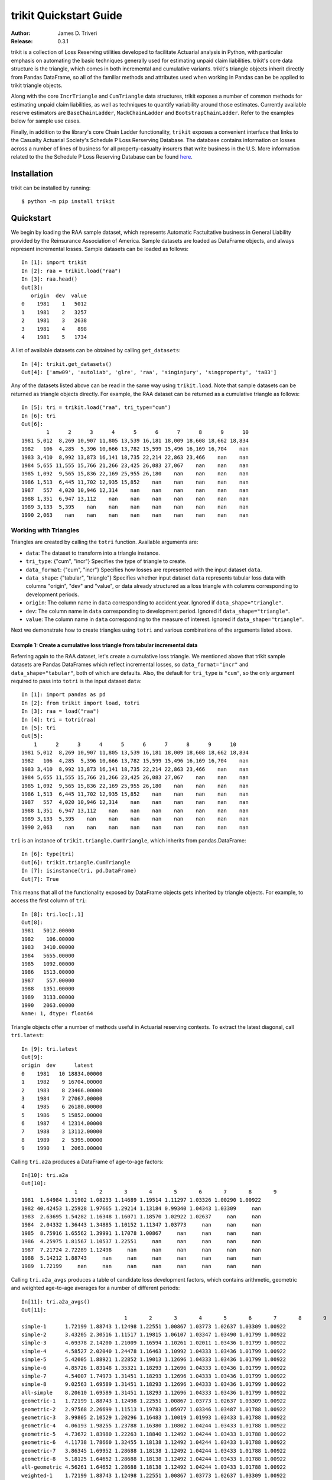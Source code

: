 
.. _quickstart:

================================================================================
trikit Quickstart Guide
================================================================================

:Author: James D. Triveri
:Release: 0.3.1


.. highlight:: python


trikit is a collection of Loss Reserving utilities developed to facilitate
Actuarial analysis in Python, with particular emphasis on automating the basic
techniques generally used for estimating unpaid claim liabilities. 
trikit's core data structure is the triangle, which comes in both incremental
and cumulative variants. trikit's triangle objects inherit directly
from Pandas DataFrame, so all of the familiar methods and attributes used
when working in Pandas can be be applied to trikit triangle objects.

Along with the core ``IncrTriangle`` and ``CumTriangle`` data structures, 
trikit exposes a number of common methods for estimating unpaid claim liabilities,
as well as techniques to quantify variability around those estimates. 
Currently available reserve estimators are ``BaseChainLadder``, ``MackChainLadder`` 
and ``BootstrapChainLadder``. Refer to the examples below for sample use cases. 


Finally, in addition to the library's core Chain Ladder functionality, ``trikit``
exposes a convenient interface that links to the Casualty Actuarial Society's
Schedule P Loss Rerserving Database. The database contains information on
losses across a number of lines of business for all property-casualty insurers
that write business in the U.S. More information related to the the Schedule P
Loss Reserving Database can be found `here <https://www.casact.org/research/index.cfm?fa=loss_reserves_data>`_.



Installation
********************************************************************************



trikit can be installed by running::

	$ python -m pip install trikit



Quickstart
********************************************************************************

We begin by loading the RAA sample dataset, which represents Automatic 
Factultative business in General Liability provided by the Reinsurance 
Association of America. Sample datasets are loaded as DataFrame objects, and 
always represent incremental losses. Sample datasets can be loaded as follows::


	In [1]: import trikit
	In [2]: raa = trikit.load("raa")
	In [3]: raa.head()
	Out[3]:
	   origin  dev  value
	0    1981    1   5012
	1    1981    2   3257
	2    1981    3   2638
	3    1981    4    898
	4    1981    5   1734


A list of available datasets can be obtained by calling ``get_datasets``::

	In [4]: trikit.get_datasets()
	Out[4]: ['amw09', 'autoliab', 'glre', 'raa', 'singinjury', 'singproperty', 'ta83']


Any of the datasets listed above can be read in the same way using
``trikit.load``. Note that sample datasets can be returned as triangle objects directly. For
example, the RAA dataset can be returned as a cumulative triangle as follows::

    In [5]: tri = trikit.load("raa", tri_type="cum")
    In [6]: tri
    Out[6]:
            1      2      3      4      5      6      7      8      9      10
    1981 5,012  8,269 10,907 11,805 13,539 16,181 18,009 18,608 18,662 18,834
    1982   106  4,285  5,396 10,666 13,782 15,599 15,496 16,169 16,704    nan
    1983 3,410  8,992 13,873 16,141 18,735 22,214 22,863 23,466    nan    nan
    1984 5,655 11,555 15,766 21,266 23,425 26,083 27,067    nan    nan    nan
    1985 1,092  9,565 15,836 22,169 25,955 26,180    nan    nan    nan    nan
    1986 1,513  6,445 11,702 12,935 15,852    nan    nan    nan    nan    nan
    1987   557  4,020 10,946 12,314    nan    nan    nan    nan    nan    nan
    1988 1,351  6,947 13,112    nan    nan    nan    nan    nan    nan    nan
    1989 3,133  5,395    nan    nan    nan    nan    nan    nan    nan    nan
    1990 2,063    nan    nan    nan    nan    nan    nan    nan    nan    nan


Working with Triangles
^^^^^^^^^^^^^^^^^^^^^^^^^^^^^^^^^^^^^^^^^^^^^^^^^^^^^^^^^^^^^^^^^^^^^^^^^^^^^

Triangles are created by calling the ``totri`` function. Available arguments
are:

-  ``data``: The dataset to transform into a triangle instance. 
-  ``tri_type``: {"cum", "incr"} Specifies the type of triangle to create.
-  ``data_format``: {"cum", "incr"} Specifies how losses are represented with the
   input dataset ``data``.
-  ``data_shape``: {"tabular", "triangle"} Specifies whether input dataset ``data``
   represents tabular loss data with columns "origin", "dev" and "value",
   or data already structured as a loss triangle with columns corresponding to
   development periods.
-  ``origin``: The column name in ``data`` corresponding to accident year. 
   Ignored if ``data_shape="triangle"``.      
-  ``dev``: The column name in ``data`` corresponding to development period. 
   Ignored if ``data_shape="triangle"``.      
-  ``value``: The column name in ``data`` corresponding to the measure of interest.
   Ignored if ``data_shape="triangle"``.         



Next we demonstrate how to create triangles using ``totri`` and various 
combinations of the arguments listed above.   


**Example 1:** Create a cumulative loss triangle from tabular incremental data 
---------------------------------------------------------------------------------

Referring again to the RAA dataset, let's create a cumulative loss triangle. 
We mentioned above that trikit sample datasets are Pandas DataFrames which 
reflect incremental losses, so ``data_format="incr"`` and ``data_shape="tabular"``, 
both of which are defaults. Also, the default for ``tri_type`` is ``"cum"``, so the 
only argument required to pass into ``totri`` is the input dataset ``data``::

	In [1]: import pandas as pd
	In [2]: from trikit import load, totri
	In [3]: raa = load("raa")
	In [4]: tri = totri(raa)
	In [5]: tri
	Out[5]:
            1      2      3      4      5      6      7      8      9      10
	1981 5,012  8,269 10,907 11,805 13,539 16,181 18,009 18,608 18,662 18,834
	1982   106  4,285  5,396 10,666 13,782 15,599 15,496 16,169 16,704    nan
	1983 3,410  8,992 13,873 16,141 18,735 22,214 22,863 23,466    nan    nan
	1984 5,655 11,555 15,766 21,266 23,425 26,083 27,067    nan    nan    nan
	1985 1,092  9,565 15,836 22,169 25,955 26,180    nan    nan    nan    nan
	1986 1,513  6,445 11,702 12,935 15,852    nan    nan    nan    nan    nan
	1987   557  4,020 10,946 12,314    nan    nan    nan    nan    nan    nan
	1988 1,351  6,947 13,112    nan    nan    nan    nan    nan    nan    nan
	1989 3,133  5,395    nan    nan    nan    nan    nan    nan    nan    nan
	1990 2,063    nan    nan    nan    nan    nan    nan    nan    nan    nan



``tri`` is an instance of ``trikit.triangle.CumTriangle``, which inherits from pandas.DataFrame::

	In [6]: type(tri)
	Out[6]: trikit.triangle.CumTriangle
	In [7]: isinstance(tri, pd.DataFrame)
	Out[7]: True


This means that all of the functionality exposed by DataFrame objects gets inherited
by triangle objects. For example, to access the first column of ``tri``::

	In [8]: tri.loc[:,1]
	Out[8]: 
	1981   5012.00000
	1982    106.00000
	1983   3410.00000
	1984   5655.00000
	1985   1092.00000
	1986   1513.00000
	1987    557.00000
	1988   1351.00000
	1989   3133.00000
	1990   2063.00000
	Name: 1, dtype: float64



Triangle objects offer a number of methods useful in Actuarial reserving 
contexts. To extract the latest diagonal, call ``tri.latest``::

	In [9]: tri.latest
	Out[9]:
	origin  dev      latest
	0    1981   10 18834.00000
	1    1982    9 16704.00000
	2    1983    8 23466.00000
	3    1984    7 27067.00000
	4    1985    6 26180.00000
	5    1986    5 15852.00000
	6    1987    4 12314.00000
	7    1988    3 13112.00000
	8    1989    2  5395.00000
	9    1990    1  2063.00000


Calling ``tri.a2a`` produces a DataFrame of age-to-age factors::

	In[10]: tri.a2a
	Out[10]:
			 1       2       3       4       5       6       7       8       9
	1981  1.64984 1.31902 1.08233 1.14689 1.19514 1.11297 1.03326 1.00290 1.00922
	1982 40.42453 1.25928 1.97665 1.29214 1.13184 0.99340 1.04343 1.03309     nan
	1983  2.63695 1.54282 1.16348 1.16071 1.18570 1.02922 1.02637     nan     nan
	1984  2.04332 1.36443 1.34885 1.10152 1.11347 1.03773     nan     nan     nan
	1985  8.75916 1.65562 1.39991 1.17078 1.00867     nan     nan     nan     nan
	1986  4.25975 1.81567 1.10537 1.22551     nan     nan     nan     nan     nan
	1987  7.21724 2.72289 1.12498     nan     nan     nan     nan     nan     nan
	1988  5.14212 1.88743     nan     nan     nan     nan     nan     nan     nan
	1989  1.72199     nan     nan     nan     nan     nan     nan     nan     nan


Calling ``tri.a2a_avgs`` produces a table of candidate loss development factors, 
which contains arithmetic, geometric and weighted age-to-age averages for a 
number of different periods::

	In[11]: tri.a2a_avgs()
	Out[11]:
					 1       2       3       4       5       6       7       8       9
	simple-1      1.72199 1.88743 1.12498 1.22551 1.00867 1.03773 1.02637 1.03309 1.00922
	simple-2      3.43205 2.30516 1.11517 1.19815 1.06107 1.03347 1.03490 1.01799 1.00922
	simple-3      4.69378 2.14200 1.21009 1.16594 1.10261 1.02011 1.03436 1.01799 1.00922
	simple-4      4.58527 2.02040 1.24478 1.16463 1.10992 1.04333 1.03436 1.01799 1.00922
	simple-5      5.42005 1.88921 1.22852 1.19013 1.12696 1.04333 1.03436 1.01799 1.00922
	simple-6      4.85726 1.83148 1.35321 1.18293 1.12696 1.04333 1.03436 1.01799 1.00922
	simple-7      4.54007 1.74973 1.31451 1.18293 1.12696 1.04333 1.03436 1.01799 1.00922
	simple-8      9.02563 1.69589 1.31451 1.18293 1.12696 1.04333 1.03436 1.01799 1.00922
	all-simple    8.20610 1.69589 1.31451 1.18293 1.12696 1.04333 1.03436 1.01799 1.00922
	geometric-1   1.72199 1.88743 1.12498 1.22551 1.00867 1.03773 1.02637 1.03309 1.00922
	geometric-2   2.97568 2.26699 1.11513 1.19783 1.05977 1.03346 1.03487 1.01788 1.00922
	geometric-3   3.99805 2.10529 1.20296 1.16483 1.10019 1.01993 1.03433 1.01788 1.00922
	geometric-4   4.06193 1.98255 1.23788 1.16380 1.10802 1.04244 1.03433 1.01788 1.00922
	geometric-5   4.73672 1.83980 1.22263 1.18840 1.12492 1.04244 1.03433 1.01788 1.00922
	geometric-6   4.11738 1.78660 1.32455 1.18138 1.12492 1.04244 1.03433 1.01788 1.00922
	geometric-7   3.86345 1.69952 1.28688 1.18138 1.12492 1.04244 1.03433 1.01788 1.00922
	geometric-8   5.18125 1.64652 1.28688 1.18138 1.12492 1.04244 1.03433 1.01788 1.00922
	all-geometric 4.56261 1.64652 1.28688 1.18138 1.12492 1.04244 1.03433 1.01788 1.00922
	weighted-1    1.72199 1.88743 1.12498 1.22551 1.00867 1.03773 1.02637 1.03309 1.00922
	weighted-2    2.75245 2.19367 1.11484 1.19095 1.05838 1.03381 1.03326 1.01694 1.00922
	weighted-3    3.24578 2.05376 1.23215 1.15721 1.09340 1.02395 1.03326 1.01694 1.00922
	weighted-4    3.47986 1.91259 1.26606 1.15799 1.09987 1.04193 1.03326 1.01694 1.00922
	weighted-5    4.23385 1.74821 1.24517 1.17519 1.11338 1.04193 1.03326 1.01694 1.00922
	weighted-6    3.30253 1.70935 1.29886 1.17167 1.11338 1.04193 1.03326 1.01694 1.00922
	weighted-7    3.16672 1.67212 1.27089 1.17167 1.11338 1.04193 1.03326 1.01694 1.00922
	weighted-8    3.40156 1.62352 1.27089 1.17167 1.11338 1.04193 1.03326 1.01694 1.00922
	all-weighted  2.99936 1.62352 1.27089 1.17167 1.11338 1.04193 1.03326 1.01694 1.00922


We can obtain a reference to an incremental representation of the cumulative triangle
by calling ``tri.to_incr``::

	In[12]: tri.to_incr()
	Out[12]:
			1     2     3     4     5     6     7   8   9   10
	1981 5,012 3,257 2,638   898 1,734 2,642 1,828 599  54 172
	1982   106 4,179 1,111 5,270 3,116 1,817  -103 673 535 nan
	1983 3,410 5,582 4,881 2,268 2,594 3,479   649 603 nan nan
	1984 5,655 5,900 4,211 5,500 2,159 2,658   984 nan nan nan
	1985 1,092 8,473 6,271 6,333 3,786   225   nan nan nan nan
	1986 1,513 4,932 5,257 1,233 2,917   nan   nan nan nan nan
	1987   557 3,463 6,926 1,368   nan   nan   nan nan nan nan
	1988 1,351 5,596 6,165   nan   nan   nan   nan nan nan nan
	1989 3,133 2,262   nan   nan   nan   nan   nan nan nan nan
	1990 2,063   nan   nan   nan   nan   nan   nan nan nan nan



**Example 2:** Create an incremental loss triangle from tabular incremental data
-----------------------------------------------------------------------------------


The call to ``totri`` is identical to Example #1, but we change ``tri_type`` from 
"cum" to "incr"::

	In [1]: import pandas as pd
	In [2]: from trikit import load, totri
	In [3]: raa = load("raa")
	In [4]: tri = totri(raa, tri_type="incr")
	In [5]: type(tri)
	Out[5]: trikit.triangle.IncrTriangle
	In [6]: tri
	Out[6]:
		    1     2     3     4     5     6     7   8   9   10
	1981 5,012 3,257 2,638   898 1,734 2,642 1,828 599  54 172
	1982   106 4,179 1,111 5,270 3,116 1,817  -103 673 535 nan
	1983 3,410 5,582 4,881 2,268 2,594 3,479   649 603 nan nan
	1984 5,655 5,900 4,211 5,500 2,159 2,658   984 nan nan nan
	1985 1,092 8,473 6,271 6,333 3,786   225   nan nan nan nan
	1986 1,513 4,932 5,257 1,233 2,917   nan   nan nan nan nan
	1987   557 3,463 6,926 1,368   nan   nan   nan nan nan nan
	1988 1,351 5,596 6,165   nan   nan   nan   nan nan nan nan
	1989 3,133 2,262   nan   nan   nan   nan   nan nan nan nan
	1990 2,063   nan   nan   nan   nan   nan   nan nan nan nan


``tri`` now represents RAA losses in incremental format.           

It is possible to obtain a cumulative representation of an incremental triangle
object by calling ``tri.to_cum``::

	In [7]: tri.to_cum()
	Out[7]:
			1      2      3      4      5      6      7      8      9      10
	1981 5,012  8,269 10,907 11,805 13,539 16,181 18,009 18,608 18,662 18,834
	1982   106  4,285  5,396 10,666 13,782 15,599 15,496 16,169 16,704    nan
	1983 3,410  8,992 13,873 16,141 18,735 22,214 22,863 23,466    nan    nan
	1984 5,655 11,555 15,766 21,266 23,425 26,083 27,067    nan    nan    nan
	1985 1,092  9,565 15,836 22,169 25,955 26,180    nan    nan    nan    nan
	1986 1,513  6,445 11,702 12,935 15,852    nan    nan    nan    nan    nan
	1987   557  4,020 10,946 12,314    nan    nan    nan    nan    nan    nan
	1988 1,351  6,947 13,112    nan    nan    nan    nan    nan    nan    nan
	1989 3,133  5,395    nan    nan    nan    nan    nan    nan    nan    nan
	1990 2,063    nan    nan    nan    nan    nan    nan    nan    nan    nan



**Example 3:** Create a cumulative loss triangle from data formatted as a triangle
------------------------------------------------------------------------------------


There may be situations in which data is already formatted as a triangle, 
and we're interested in creating a triangle instance from this data. 
In the next example, we create a DataFrame with the same shape as a triangle, 
which we then pass into ``totri`` with ``data_shape="triangle"`` to obtain a 
cumulative triangle instance::

	In [1]: import pandas as pd
	In [2]: from trikit import load, totri
	In [3]: dftri = pd.DataFrame({
				1:[1010, 1207, 1555, 1313, 1905],
				2:[767, 1100, 1203, 900, np.NaN],
				3:[444, 623, 841, np.NaN, np.NaN],
				4:[239, 556, np.NaN, np.NaN, np.NaN],
				5:[80, np.NaN, np.NaN, np.NaN, np.NaN],
				}, index=list(range(1, 6))
				)
	In [4]: dftri
	Out[4]:
		  1     2    3    4   5
	1  1010.  767. 444. 239. 80.
	2  1207. 1100. 623. 556. nan
	3  1555. 1203. 841. nan  nan
	4  1313.  900. nan  nan  nan
	5  1905.  nan  nan  nan  nan

	In [5]: tri = totri(dftri, data_shape="triangle")
	In [6]: type(tri)
	Out[6]: trikit.triangle.CumTriangle 


trikit cumulative triangle instances expose a plot method, which generates a 
faceted plot by origin representing the progression of cumulative losses to 
date by development period. The exhibit can be obtained as follows::

	In [5]: tri.plot()


Which yields:

.. image:: ./images/tridev_combined.png
   :align: center





Reserve Estimators
*****************************************************************************

trikit includes a number of reserve estimators. Let's refer to the CAS Loss Reserving
Dastabase (lrdb) included with trikit, focusing on ``grcode=1767`` and ``lob="comauto"``
(``grcode`` uniquely identifies each company in the database. To obtain a full list of
grcodes and associated companies, use ``trikit.get_lrdb_specs``; to obtain a list
of availavble lines of business (lobs), use ``trikit.get_lrdb_lobs``)::

	In [1]: from trikit import load_lrdb, totri
	In [2]: df = load_lrdb(lob="comauto", grcode=1767)
	In [3]: tri = totri(df)
	In [4]: tri
	 		  1       2       3       4       5         6         7         8         9         10
	1988 110,231 263,079 431,216 611,278 797,428   985,570 1,174,922 1,366,229 1,558,096 1,752,096
	1989 121,678 279,896 456,640 644,767 837,733 1,033,837 1,233,015 1,432,670 1,633,619       nan
	1990 123,376 298,615 500,570 714,683 934,671 1,157,979 1,383,820 1,610,193       nan       nan
	1991 117,457 280,058 463,396 662,003 865,401 1,071,271 1,278,228       nan       nan       nan
	1992 124,611 291,399 481,170 682,203 889,029 1,101,390       nan       nan       nan       nan
	1993 137,902 323,854 533,211 753,639 980,180       nan       nan       nan       nan       nan
	1994 150,582 345,110 561,315 792,392     nan       nan       nan       nan       nan       nan
	1995 150,511 345,241 560,278     nan     nan       nan       nan       nan       nan       nan
	1996 142,301 326,584     nan     nan     nan       nan       nan       nan       nan       nan
	1997 143,970     nan     nan     nan     nan       nan       nan       nan       nan       nan


Similar to ``load``, ``load_lrdb`` also accepts a ``tri_type`` argument, which returns the lrdb subset
as an incremental or cumulative triangle::

    In [5]: tri = load_lrdb(tri_type="cum", lob="comauto", grcode=1767)



To obtain base chain ladder reserve estimates, call the cumulative triangle's
``base_cl`` method::

	In [5]: result = tri.base_cl()
	In [6]: result
	Out[6]:
		  maturity     cldf emergence     latest   ultimate    reserve
	1988        10  1.00000   1.00000  1,752,096  1,752,096          0
	1989         9  1.12451   0.88928  1,633,619  1,837,022    203,403
	1990         8  1.28233   0.77983  1,610,193  2,064,802    454,609
	1991         7  1.49111   0.67064  1,278,228  1,905,977    627,749
	1992         6  1.77936   0.56200  1,101,390  1,959,771    858,381
	1993         5  2.20146   0.45425    980,180  2,157,822  1,177,642
	1994         4  2.87017   0.34841    792,392  2,274,299  1,481,907
	1995         3  4.07052   0.24567    560,278  2,280,624  1,720,346
	1996         2  6.68757   0.14953    326,584  2,184,053  1,857,469
	1997         1 15.62506   0.06400    143,970  2,249,541  2,105,571
	total               nan       nan 10,178,930 20,666,007 10,487,077


The result is of type ``chainladder.BaseChainLadderResult``. The columns
of the result can be obtained in total or individually. The result above
can be returned as a DataFrame by calling ``result.summary``::

    In [7]: result.summary
    Out[7]:
          maturity       cldf  emergence      latest      ultimate       reserve
    1988        10   1.000000   1.000000   1752096.0  1.752096e+06  0.000000e+00
    1989         9   1.124511   0.889275   1633619.0  1.837022e+06  2.034034e+05
    1990         8   1.282332   0.779829   1610193.0  2.064802e+06  4.546094e+05
    1991         7   1.491108   0.670642   1278228.0  1.905977e+06  6.277486e+05
    1992         6   1.779362   0.561999   1101390.0  1.959771e+06  8.583811e+05
    1993         5   2.201455   0.454245    980180.0  2.157822e+06  1.177642e+06
    1994         4   2.870169   0.348412    792392.0  2.274299e+06  1.481907e+06
    1995         3   4.070523   0.245669    560278.0  2.280624e+06  1.720346e+06
    1996         2   6.687568   0.149531    326584.0  2.184053e+06  1.857469e+06
    1997         1  15.625064   0.064000    143970.0  2.249541e+06  2.105571e+06
    total                 NaN        NaN  10178930.0  2.066601e+07  1.048708e+07


To access the reserve estimates as a Series, call ``result.reserve``::

    In [8]: result.reserve
    Out[8]:
    1988            0.0
    1989       203403.0
    1990       454609.0
    1991       627749.0
    1992       858381.0
    1993      1177642.0
    1994      1481907.0
    1995      1720346.0
    1996      1857469.0
    1997      2105571.0
    total    10487077.0
    Name: reserve, dtype: float64



``base_cl`` accepts two optional arguments:

* ``tail``: The tail factor, which defaults to 1.0.  
* ``sel``: Loss development factors, which defaults to "all-weighted". ``sel``
can be either a string corresponding to a pre-computed pattern available in
``tri.a2a_avgs().index``, or a custom set of loss development factors as a numpy
array or Pandas Series.

Example #2 demonstrated how to access a number of candidate loss development patterns
by calling ``tri.a2a_avgs``. Available pre-computed options for ``sel`` can be any
value present in ``tri.a2a_avgs``'s index. To obtain a list of available pre-computed
loss development factors by name, run::

	In [9]: tri.a2a_avgs().index.tolist()
	Out[9]:
	['simple-1', 'simple-2', 'simple-3', 'simple-4', 'simple-5', 'simple-6', 'simple-7', 
	'simple-8', 'all-simple', 'geometric-1', 'geometric-2', 'geometric-3', 'geometric-4', 
	'geometric-5', 'geometric-6', 'geometric-7', 'geometric-8', 'all-geometric', 
	'weighted-1', 'weighted-2', 'weighted-3', 'weighted-4', 'weighted-5', 'weighted-6', 
	'weighted-7', 'weighted-8', 'all-weighted']


If instead of ``all-weighted``, a 5-year geometric loss development pattern is 
preferred, along with a tail factor of 1.015, the call to ``base_cl`` would be modified
as follows::

	In[10]: tri.base_cl(sel="geometric-5", tail=1.015)
	Out[10]:
		  maturity     cldf emergence     latest   ultimate    reserve
	1988        10  1.01500   0.98522  1,752,096  1,778,377     26,281
	1989         9  1.14138   0.87613  1,633,619  1,864,578    230,959
	1990         8  1.30157   0.76830  1,610,193  2,095,778    485,585
	1991         7  1.51344   0.66075  1,278,228  1,934,517    656,289
	1992         6  1.80591   0.55374  1,101,390  1,989,009    887,619
	1993         5  2.23416   0.44760    980,180  2,189,878  1,209,698
	1994         4  2.91249   0.34335    792,392  2,307,832  1,515,440
	1995         3  4.13521   0.24183    560,278  2,316,869  1,756,591
	1996         2  6.78292   0.14743    326,584  2,215,194  1,888,610
	1997         1 15.69149   0.06373    143,970  2,259,103  2,115,133
	total               nan       nan 10,178,930 20,951,135 10,772,205


If ``sel`` is a Series or numpy ndarray, a check will first be made to ensure the LDFs
have the requiste number of elements. The provided LDFs should not include a tail factor.
Next, reserves are estimated with the chain ladder along with an external set of LDFs 
using the same loss reserve database subset (``grcode=1767`` and ``lob="commauto"``)::

	In[11]: tri = load_lrdb(tri_type="cum", lob="commauto", grcode=1767)
	In[12]: ldfs = np.asarray([2.75, 1.55, 1.50, 1.25, 1.15, 1.075, 1.03, 1.02, 1.01])
	In[13]: cl = tri.base_cl(sel=ldfs)
	In[14]: cl
	Out[14]:
		  maturity     cldf emergence     latest   ultimate   reserve
	1988        10  1.00000   1.00000  1,752,096  1,752,096         0
	1989         9  1.01000   0.99010  1,633,619  1,649,955    16,336
	1990         8  1.03020   0.97069  1,610,193  1,658,821    48,628
	1991         7  1.06111   0.94241  1,278,228  1,356,335    78,107
	1992         6  1.14069   0.87666  1,101,390  1,256,343   154,953
	1993         5  1.31179   0.76232    980,180  1,285,793   305,613
	1994         4  1.63974   0.60985    792,392  1,299,317   506,925
	1995         3  2.45961   0.40657    560,278  1,378,066   817,788
	1996         2  3.81240   0.26230    326,584  1,245,068   918,484
	1997         1 10.48409   0.09538    143,970  1,509,394 1,365,424
	total               nan       nan 10,178,930 14,391,188 4,212,258


If ``ldfs`` is not of the correct length (length ``n-1`` for a triangle
having ``n`` development periods), ``ValueError`` is raised::

	In[15]: ldfs = np.asarray([2.75, 1.55, 1.50, 1.25, 1.15, 1.075, 1.03])
	In[16]: result = tri._base_cl(sel=ldfs)
	Traceback (most recent call last):
  	File "trikit\chainladder\base.py", line 117, in __call__
	ValueError: sel has 7 values, LDF overrides require 9.


A faceted plot by origin combining actuals and forcasts can be obtained by calling
``result``'s plot method::

	In [17]: result = tri.base_cl(sel="geometric-5", tail=1.015)
	In [18]: result.plot()


Which produces the following:

    .. image:: ./images/cl_plot.png
    :align: center


Quantifying Reserve Variability
*******************************************************************************

The Base Chain Ladder method provides an estimate by origin and in total of
future outstanding claim liabilities, but offers no indication of the variability
around those point estimates. We can obtain quantiles of the predictive
distribution of reserve estimates through a number of trikit estimators.


Mack Chain Ladder
^^^^^^^^^^^^^^^^^^^^^^^^^^^^^^^^^^^^^^^^^^^^^^^^^^^^^^^^^^^^^^^^^^^^^^^^^^^^^^^

The Mack Chain Ladder is a distribution free model which estimates the first
two moments of standard chain ladder forecasts. Within trikit, the Mack Chain
Ladder is encapsulated within a cumulative triangle's ``mack_cl`` method.
``mack_cl`` accepts a number of optional arguments:

*  ``alpha``: Controls how loss development factors are computed. Can be 0, 1 or 2. 
   When ``alpha=0``, LDFs are computed as the straight average of observed individual link ratios.
   When ``alpha=1``, the historical Chain Ladder age-to-age factors are computed.
   When ``alpha=2``, a regression of $C_{k+1}$ on $C_{k}$ with 0 intercept is performed.
   Default is 1.

*  ``dist``: Either "norm" or "lognorm". Represents the selected distribution to
   approximate the true distribution of reserves by origin period and in aggregate.
   Setting ``dist="norm"`` specifies a normal distribution. ``dist="lognorm"``
   assumes a log-normal distribution. Default is "lognorm".

*  ``q``:  Quantile or sequence of quantiles to compute, which must be between 0 and 
   1 inclusive. Default is [.75, .95].

*  ``two_sided``: Whether the two_sided interval should be included in summary
   output. For example, if ``two_sided==True`` and ``q=.95``, then the 2.5th and 97.5th 
   quantiles of the estimated reserve distribution will be returned ((1 - .95) / 2, (1 + .95) / 2). 
   When False, only the specified quantile(s) will be computed. Default value is False.  


Using the ``ta83`` sample dataset, calling ``mack_cl`` with default arguments yields::

	In [1]: from trikit import load, totri
	In [2]: tri = load("ta83", tri_type="cum")
	In [3]: mcl = tri.mack_cl()
	In [4]: mcl
	Out[4]:
		  maturity     cldf emergence     latest   ultimate    reserve std_error      cv        75%        95%
	1           10  1.00000   1.00000  3,901,463  3,901,463          0         0     nan        nan        nan
	2            9  1.01772   0.98258  5,339,085  5,433,719     94,634    75,535 0.79818    118,760    234,717
	3            8  1.09564   0.91271  4,909,315  5,378,826    469,511   121,700 0.25921    539,788    691,334
	4            7  1.15466   0.86605  4,588,268  5,297,906    709,638   133,551 0.18820    790,911    947,870
	5            6  1.25428   0.79727  3,873,311  4,858,200    984,889   261,412 0.26542  1,135,100  1,462,149
	6            5  1.38450   0.72228  3,691,712  5,111,171  1,419,459   411,028 0.28957  1,651,045  2,174,408
	7            4  1.62520   0.61531  3,483,130  5,660,771  2,177,641   558,356 0.25640  2,500,779  3,194,587
	8            3  2.36858   0.42219  2,864,498  6,784,799  3,920,301   875,430 0.22331  4,439,877  5,499,652
	9            2  4.13870   0.24162  1,363,294  5,642,266  4,278,972   971,385 0.22701  4,853,918  6,033,399
	10           1 14.44662   0.06922    344,014  4,969,838  4,625,824 1,363,376 0.29473  5,390,689  7,133,025
	total               nan       nan 34,358,090 53,038,959 18,680,869 2,447,318 0.13101 20,226,192 22,955,604


Quantiles of the estimated reserve distribution can be obtained by calling ``get_quantiles``.
``q`` can be either a single float or an array of floats representing the percentiles of
interest (which must fall within [0, 1])::

    In [5]: mcl.get_quantiles(q=[.05, .10, .25, .50, .75, .90, .95])
    Out[5]:
                 5th       10th       25th       50th       75th       90th       95th
    1            nan        nan        nan        nan        nan        nan        nan
    2        23306.0    30078.0    46063.0    73962.0   118760.0   181873.0   234717.0
    3       298788.0   327792.0   382673.0   454491.0   539788.0   630163.0   691334.0
    4       513108.0   549091.0   614936.0   697395.0   790911.0   885754.0   947870.0
    5       619750.0   681372.0   798314.0   951928.0  1135100.0  1329915.0  1462149.0
    6       854941.0   947780.0  1125948.0  1363448.0  1651045.0  1961416.0  2174408.0
    7      1392853.0  1526576.0  1779281.0  2109405.0  2500779.0  2914751.0  3194587.0
    8      2661766.0  2883868.0  3297115.0  3826066.0  4439877.0  5076093.0  5499652.0
    9      2885978.0  3130850.0  3587259.0  4172800.0  4853918.0  5561511.0  6033399.0
    10     2760122.0  3065251.0  3652226.0  4437118.0  5390689.0  6422971.0  7133025.0
    total 14945656.0 15671023.0 16962489.0 18522596.0 20226192.0 21893054.0 22955604.0


The ``MackChainLadderResult``'s ``plot`` method returns a faceted plot of estimated
reserve distributions by origin and in total. The mean is highlighted, along with
any quantiles passed to the ``plot`` method via ``q``. We can compare the estimated distributions 
when ``dist="lognorm"`` vs. ``dist="norm"``, highlighting the mean and 95th percentile. 
First we take a look at ``dist="lognorm"``::

	In [7]: mcl.plot()

Which produces the following:

.. image:: ./images/mack_lognorm_facet.png
    :align: center


Next we produce the same exhibit, this time setting ``dist="norm"``::

	In [8]: mcl = tri.mack_cl(dist="norm")
	In [9]: mcl.plot()


Which generates:

.. image:: ./images/mack_norm_facet.png
    :align: center


Testing for Development Period Correlation
^^^^^^^^^^^^^^^^^^^^^^^^^^^^^^^^^^^^^^^^^^^^^

In [1] Appendix G., Mack proposes an approximate test to assess whether one
of the basic Chain Ladder assumptions holds, namely that subsequent development
periods are uncorrelated. The test can be performed via `MackChainLadderResult``'s
``devp_corr_test`` method. We next apply the test to the RAA dataset::


	In [1]: from trikit import load, totri
	In [2]: tri = load("raa", tri_type="cum")
	In [3]: mcl = tri.mack_cl()
	In [4]: mcl.devp_corr_test()
    Out[4]: ((-0.12746658149149367, 0.12746658149149367), 0.0695578231292517)


``devp_corr_test`` returns a 2-tuple: The first element represents the bounds
of the test interval ((-0.127, 0.127)). The second element is the test statistic
for the triangle under consideration. In this example, the test statistic falls
within the bounds of the test interval, therefore we do not reject the null-hypothesis
of having uncorrelated development factors. If the test statistic falls outside the
interval, the correlations should be analyzed in more detail. Refer to [1] for more
information.



Testing for Calendar Year Effects
^^^^^^^^^^^^^^^^^^^^^^^^^^^^^^^^^^^

In [1] Appendix H., Mack proposes a test to assess the independence of the origin
periods. This test can be performed via ``MackChainLadderResult``'s ``cy_effects_test``
method. Again using the RAA dataset::

    In [1]: from trikit import load, totri
	In [2]: df = load("raa")
	In [3]: tri = totri(data=df)
	In [4]: mcl = tri.mack_cl()
	In [5]: mcl.cy_effects_test()
    Out[5]: ((8.965613354894957, 16.78438664510504), 14.0)

Similar to ``devp_corr_test``, ``cy_effects_test`` returns a 2-tuple, with the first
element representing the bounds of the test interval ((8.97, 16.78)) and the second
element the test statistic. In this example, the test statistic falls within the
bounds of thew test interval, therefore we do not reject the null-hypothesis of not
having significant calendar year influences. Refer to [1] for more
information.


Mack Chain Ladder Diagnostics
^^^^^^^^^^^^^^^^^^^^^^^^^^^^^^^^

``MackChainLadderResult`` exposes a ``diagnostics`` method, which generates a faceted plot
that includes the estimated aggregate reserve distribution, development by origin
and standardized residuals by development period and by origin::

     In [1]: from trikit import load, totri
	 In [2]: df = load("raa")
	 In [3]: tri = totri(data=df)
	 In [4]: mcl = tri.mack_cl()
	 In [5]: mcl.diagnostics()


Which produces the following:

    .. image:: ./images/mack_diagnostics.png
    :align: center




Bootstrap Chain Ladder
^^^^^^^^^^^^^^^^^^^^^^^^^^^^^^^^^^^^^^^^^^^^^^^^^^^^^^^^^^^^^^^^^^^^^^^^^^^^^^^

The purpose of the Bootstrap Chain Ladder is to estimate the predicition error of
the total reserve estimate and to approximate the predictive distribution.
Within trikit, the Bootstrap Chain Ladder is encapsulated within a cumulative
triangle's ``boot_cl`` method. ``boot_cl`` accepts a number of optional arguments:

*  ``sims``: The number of bootstrap iterations to perform. Default value is 1000.   

*  ``q``: Quantile or sequence of quantiles to compute, which must be between 0 
   and 1 inclusive. Default value is [.75, .95].   

*  ``procdist``: The distribution used to incorporate process variance. Currently,
   this can only be set to "gamma". This may change in a future release.  
   
*  ``two_sided``: Whether the two_sided prediction interval should be included in 
   summary output. For example, if ``two_sided=True`` and ``q=.95``, then
   the 2.5th and 97.5th quantiles of the predictive reserve distribution will be 
   returned [(1 - .95) / 2, (1 + .95) / 2]. When False, only the specified 
   quantile(s) will be included in summary output. Default value is False.   
   
*  ``parametric``:  If True, fit standardized residuals to a normal distribution via
   maximum likelihood, and sample from the parameterized distribution. Otherwise,
   sample with replacement from the collection of standardized fitted triangle 
   residuals. Default value is False.
   
*  ``interpolation``: One of {'linear', 'lower', 'higher', 'midpoint', 'nearest'}.
   Default value is "linear". Refer to [``numpy.quantile``](https://numpy.org/devdocs/reference/generated/numpy.quantile.html) 
   for more information.    
   
* ``random_state``:  If int, random_state is the seed used by the random number
  generator; If ``RandomState`` instance, random_state is the random number generator; 
  If None, the random number generator is the ``RandomState`` instance used by 
  np.random. Default value is None.     


We next demonstrate how to apply the Bootstrap Chain Ladder to the RAA dataset.
The example sets ``sims=2500``, ``two_sided=True`` and ``random_state=516``
(or reproducability::

	In [1]: from trikit import load, totri
	In [2]: df = load("raa")
	In [3]: tri = totri(data=df)
	In [4]: bcl = tri.boot_cl(sims=2500, two_sided=True, random_state=516)
	In [5]: bcl
	Out[1]:
          maturity    cldf emergence  latest ultimate reserve   2.5%  12.5%  87.5%   97.5%
    1981        10 1.00000   1.00000  18,834   18,834       0      0      0      0       0
    1982         9 1.00922   0.99087  16,704   16,858     154   -691    -71    543   1,610
    1983         8 1.02631   0.97437  23,466   24,083     617 -1,028   -100  1,727   3,115
    1984         7 1.06045   0.94300  27,067   28,703   1,636   -518    227  3,351   5,129
    1985         6 1.10492   0.90505  26,180   28,927   2,747     50    859  4,826   7,209
    1986         5 1.23020   0.81288  15,852   19,501   3,649    724  1,688  5,986   8,226
    1987         4 1.44139   0.69377  12,314   17,749   5,435  1,536  2,730  8,622  11,521
    1988         3 1.83185   0.54590  13,112   24,019  10,907  4,477  6,577 15,557  20,131
    1989         2 2.97405   0.33624   5,395   16,045  10,650  2,824  5,452 16,603  21,204
    1990         1 8.92023   0.11210   2,063   18,402  16,339    565  5,164 29,130  41,923
    total              nan       nan 160,987  213,122  52,135  7,938 22,526 86,344 120,069


Here ``cl_reserve`` represents standard chain ladder reserve point estimates. 
``bcl_reserve`` represents the 50th percentile of the predicitive distribution 
of reserve estimates by origin and in total, and ``2.5%``, ``12.5%``, ``87.5%`` and ``97.5%``
represent various percentiles of the predictive distribution of reserve estimates. 
The lower percentiles,  ``2.5%`` and ``12.5%`` are included since ``two_sided=True``.


The ``BoostrapChainLadderResult`` object includes two exhibits: The first 
is similar to ``BaseChainLadderResult``'s ``plot``, but includes the upper and lower
bounds of the specified percentile of the predictive distribution. To obtain the faceted
plot showing the 5th and 95th percentiles, run::

	In [2]: bcl = tri.boot_cl(sims=2500, two_sided=True, random_state=516)
	In [2]: bcl.plot(q=.90)


Resulting in:

    .. image:: ./images/bcl_facet.png
    :align: center



In addition, we can obtain a faceted plot of the distribution of bootstrap samples
by origin and in aggregate by calling ``BoostrapChainLadderResult``'s ``hist``
method::

	In [4]: bcl.hist()

Which generates:

    .. image:: ./images/bcl_hists.png
    :align: center


There are a number of parameters which control the style of the generated exhibits.
Refer to the docstring for more information.   



Contact
-------------------------------------------------------------------------------

Please contact james.triveri@gmail.com with suggestions or feature requests.




.. rubric:: Footnotes

.. [#f1] https://www.casact.org/research/index.cfm?fa=loss_reserves_data

.. [#f2] Mack, Thomas (1993) *Measuring the Variability of Chain Ladder Reserve
    Estimates*, 1993 CAS Prize Paper Competition on 'Variability of Loss Reserves'.

.. [#f3] Mack, Thomas, (1993), *Distribution-Free Calculation of the Standard Error
   of Chain Ladder Reserve Estimates*, ASTIN Bulletin 23, no. 2:213-225.

.. [#f4] Mack, Thomas, (1999), *The Standard Error of Chain Ladder Reserve Estimates:
   Recursive Calculation and Inclusion of a Tail Factor*, ASTIN Bulletin 29,
   no. 2:361-366.

.. [#f5] England, P., and R. Verrall, (2002), *Stochastic Claims Reserving in General
   Insurance*, British Actuarial Journal 8(3): 443-518.

.. [#f6] Murphy, Daniel, (2007), *Chain Ladder Reserve Risk Estimators*, CAS E-Forum,
   Summer 2007.

.. [#f7] Carrato, A., McGuire, G. and Scarth, R. 2016. *A Practitioner's
   Introduction to Stochastic Reserving*, The Institute and Faculty of
   Actuaries. 2016.
